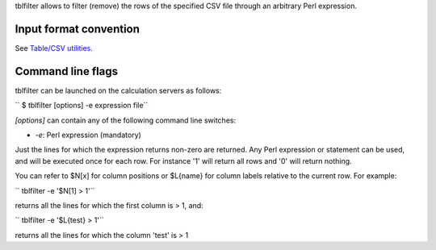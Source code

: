 tblfilter allows to filter (remove) the rows of the specified CSV file through
an arbitrary Perl expression.

Input format convention
-----------------------

See `Table/CSV utilities <Table/CSV utilities>`__.

Command line flags
------------------

tblfilter can be launched on the calculation servers as follows:

`` $ tblfilter [options] -e expression file``

*[options]* can contain any of the following command line switches:

-  *-e*: Perl expression (mandatory)

Just the lines for which the expression returns non-zero are returned. Any Perl
expression or statement can be used, and will be executed once for each row.
For instance '1' will return all rows and '0' will return nothing.

You can refer to $N[x] for column positions or $L{name} for column labels
relative to the current row. For example:

`` tblfilter -e '$N[1] > 1'``

returns all the lines for which the first column is > 1, and:

`` tblfilter -e '$L{test} > 1'``

returns all the lines for which the column 'test' is > 1
